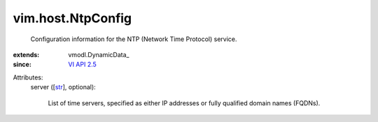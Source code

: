 
vim.host.NtpConfig
==================
  Configuration information for the NTP (Network Time Protocol) service.
:extends: vmodl.DynamicData_
:since: `VI API 2.5 <vim/version.rst#vimversionversion2>`_

Attributes:
    server ([`str <https://docs.python.org/2/library/stdtypes.html>`_], optional):

       List of time servers, specified as either IP addresses or fully qualified domain names (FQDNs).
